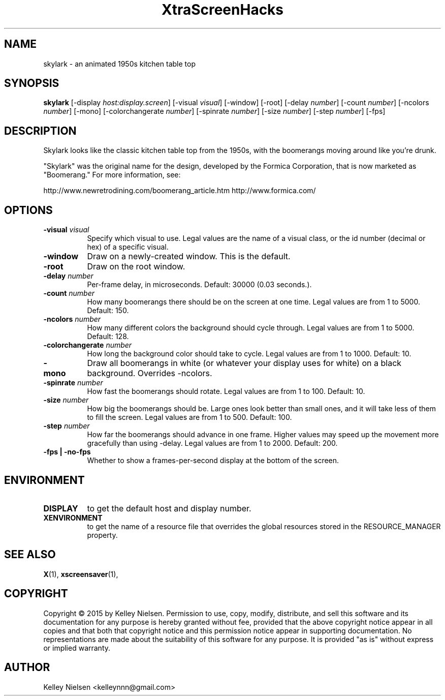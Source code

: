 .TH "XtraScreenHacks" "1" "" "X Version 11" ""
.SH "NAME"
skylark \- an animated 1950s kitchen table top
.SH "SYNOPSIS"
.B skylark
[\-display \fIhost:display.screen\fP]
[\-visual \fIvisual\fP]
[\-window]
[\-root]
[\-delay \fInumber\fP]
[\-count \fInumber\fP]
[\-ncolors \fInumber\fP]
[\-mono]
[\-colorchangerate \fInumber\fP]
[\-spinrate \fInumber\fP]
[\-size \fInumber\fP]
[\-step \fInumber\fP]
[\-fps]
.SH "DESCRIPTION"
Skylark looks like the classic kitchen table top from the 1950s, with the boomerangs moving around like you're drunk.

"Skylark" was the original name for the design, developed by the Formica Corporation, that is now marketed as "Boomerang." For more information, see:

http://www.newretrodining.com/boomerang_article.htm
http://www.formica.com/
.SH "OPTIONS"
.TP 8
.B \-visual \fIvisual\fP
Specify which visual to use.  Legal values are the name of a visual class,
or the id number (decimal or hex) of a specific visual.
.TP 8
.B \-window
Draw on a newly\-created window.  This is the default.
.TP 8
.B \-root
Draw on the root window.
.TP 8
.B \-delay \fInumber\fP
Per\-frame delay, in microseconds.  Default: 30000 (0.03 seconds.).
.TP 8
.B \-count \fInumber\fP
How many boomerangs there should be on the screen at one time. Legal values are from 1 to 5000.  Default: 150.
.TP 8
.B \-ncolors \fInumber\fP
How many different colors the background should cycle through. Legal values are from 1 to 5000.  Default: 128.
.TP 8
.B \-colorchangerate \fInumber\fP
How long the background color should take to cycle. Legal values are from 1 to 1000.  Default: 10.
.TP 8
.B \-mono
Draw all boomerangs in white (or whatever your display uses for white) on a black background. Overrides \-ncolors.
.TP 8
.B \-spinrate \fInumber\fP
How fast the boomerangs should rotate. Legal values are from 1 to 100. Default: 10.
.TP 8
.B \-size \fInumber\fP
How big the boomerangs should be. Large ones look better than small ones, and it will take less of them to fill the screen. Legal values are from 1 to 500.  Default: 100.
.TP 8
.B \-step \fInumber\fP
How far the boomerangs should advance in one frame. Higher values may speed up the movement more gracefully than using \-delay. Legal values are from 1 to 2000.  Default: 200.
.TP 8
.B \-fps | \-no\-fps
Whether to show a frames\-per\-second display at the bottom of the screen.
.SH "ENVIRONMENT"
.PP 
.TP 8
.B DISPLAY
to get the default host and display number.
.TP 8
.B XENVIRONMENT
to get the name of a resource file that overrides the global resources
stored in the RESOURCE_MANAGER property.
.SH "SEE ALSO"
.BR X (1),
.BR xscreensaver (1),
.SH "COPYRIGHT"
Copyright \(co 2015 by Kelley Nielsen.  Permission to use, copy, modify, 
distribute, and sell this software and its documentation for any purpose is 
hereby granted without fee, provided that the above copyright notice appear 
in all copies and that both that copyright notice and this permission notice
appear in supporting documentation.  No representations are made about the 
suitability of this software for any purpose.  It is provided "as is" without
express or implied warranty.
.SH "AUTHOR"
Kelley Nielsen <kelleynnn@gmail.com>
